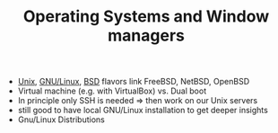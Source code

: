 #+TITLE: Operating Systems and Window managers

- [[https://en.wikipedia.org/wiki/Unix][Unix]], [[https://en.wikipedia.org/wiki/GNU/Linux][GNU/Linux]], [[https://en.wikipedia.org/wiki/BSD][BSD]] flavors link FreeBSD, NetBSD, OpenBSD
- Virtual machine (e.g. with VirtualBox) vs. Dual boot
- In principle only SSH is needed => then work on our Unix servers
- still good to have local GNU/Linux installation to get deeper
  insights
- Gnu/Linux Distributions
